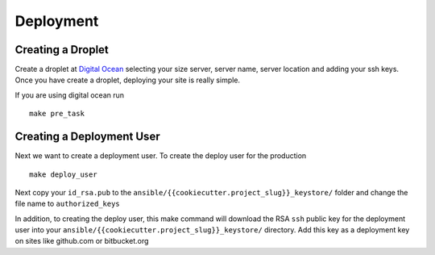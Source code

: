 Deployment
===========

Creating a Droplet
------------------

Create a droplet at `Digital Ocean`_ selecting your size server, server name, server location and adding your ssh keys. Once you have create a droplet, deploying your site is really simple.

.. _Digital Ocean: https://www.digitalocean.com/

If you are using digital ocean run ::

    make pre_task 
    

Creating a Deployment User
--------------------------
    
Next we want to create a deployment user. To create the deploy user for the production ::

    make deploy_user
    
Next copy your ``id_rsa.pub`` to the ``ansible/{{cookiecutter.project_slug}}_keystore/`` folder and change the file name to ``authorized_keys``

In addition,  to creating the deploy user, this make command will download the RSA ``ssh`` public key for the deployment user into your ``ansible/{{cookiecutter.project_slug}}_keystore/`` directory. Add this key as a deployment key on sites like github.com or bitbucket.org